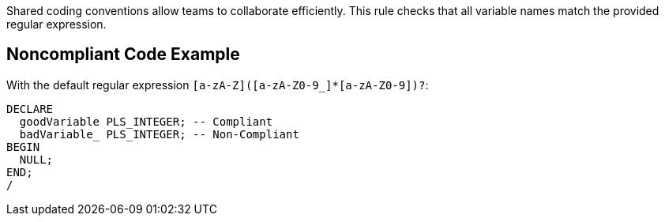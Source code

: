 Shared coding conventions allow teams to collaborate efficiently. This rule checks that all variable names match the provided regular expression. 

== Noncompliant Code Example

With the default regular expression `+[a-zA-Z]([a-zA-Z0-9_]*[a-zA-Z0-9])?+`:

----
DECLARE
  goodVariable PLS_INTEGER; -- Compliant
  badVariable_ PLS_INTEGER; -- Non-Compliant
BEGIN
  NULL;
END;
/
----
